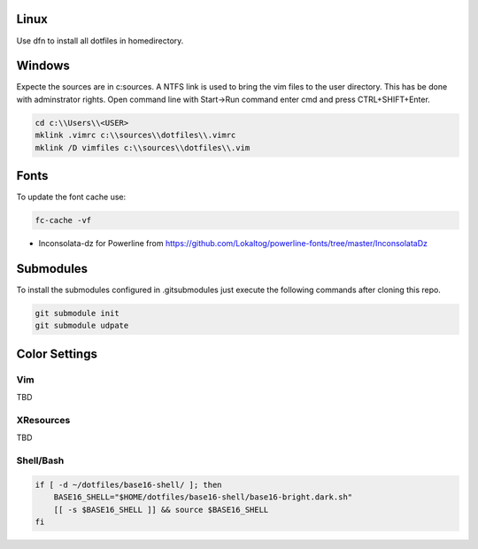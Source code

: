 Linux
-----
Use dfn to install all dotfiles in homedirectory.


Windows
-------
Expecte the sources are in c:\sources. A NTFS link is used to bring the vim files to the user directory. This has be done with adminstrator rights. Open command line with Start->Run command enter cmd and press CTRL+SHIFT+Enter.

.. code :: shell

  cd c:\\Users\\<USER>
  mklink .vimrc c:\\sources\\dotfiles\\.vimrc
  mklink /D vimfiles c:\\sources\\dotfiles\\.vim


Fonts
-----

To update the font cache use:

.. code :: shell

  fc-cache -vf

* Inconsolata-dz for Powerline from https://github.com/Lokaltog/powerline-fonts/tree/master/InconsolataDz

Submodules
----------
To install the submodules configured in .gitsubmodules just execute the following commands after cloning this repo.

.. code :: shell

  git submodule init
  git submodule udpate



Color Settings
--------------

Vim
===

TBD


XResources
==========

TBD

Shell/Bash
==========

.. code :: shell

  if [ -d ~/dotfiles/base16-shell/ ]; then
      BASE16_SHELL="$HOME/dotfiles/base16-shell/base16-bright.dark.sh"
      [[ -s $BASE16_SHELL ]] && source $BASE16_SHELL
  fi

